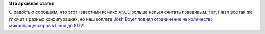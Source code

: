.. title: 8192!
.. slug: 8192
.. date: 2013-12-19 12:27:24
.. tags: kernel
.. category:
.. link:
.. description:
.. type: text
.. author: Peter Lemenkov

**Это архивная статья**

.. image:: http://imgs.xkcd.com/comics/supported_features.png
   :align: center
   :target: http://xkcd.com/619/

С радостью сообщаем, что этот известный комикс XKCD больше нельзя считать
правдивым. Нет, Flash все так же глючит в разных конфигурациях, но наш коллега
`Josh Boyer <https://fedoraproject.org/wiki/User:Jwboyer>`__ `поднял
ограничение на количество микропроцессоров в Linux до 8192
<http://git.kernel.org/cgit/linux/kernel/git/torvalds/linux.git/commit/?id=b53b5ed>`__!

